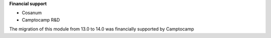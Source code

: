 **Financial support**

* Cosanum
* Camptocamp R&D

The migration of this module from 13.0 to 14.0 was financially supported by Camptocamp
